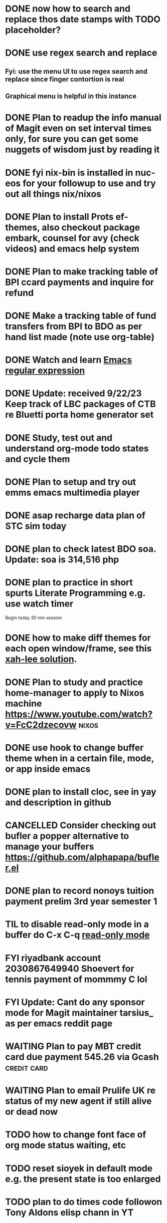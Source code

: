 * DONE now how to search and replace thos date stamps with TODO placeholder?
CLOSED: [2023-09-22 Fri 07:38]
:LOGBOOK:
- State "DONE"       from "NEXT"       [2023-09-22 Fri 07:38]
:END:

* DONE use regex search and replace
CLOSED: [2023-09-22 Fri 07:39]
:LOGBOOK:
- State "DONE"       from "NEXT"       [2023-09-22 Fri 07:39]
:END:

** Fyi: use the menu UI to use regex search and replace since finger contortion is real
** Graphical menu is helpful in this instance

* DONE Plan to readup the info manual of Magit even on set interval times only, for sure you can get some nuggets of wisdom just by reading it
CLOSED: [2023-09-22 Fri 07:40]
:LOGBOOK:
- State "DONE"       from "NEXT"       [2023-09-22 Fri 07:40]
:END:

* DONE fyi nix-bin is installed in nuc-eos for your followup to use and try out all things nix/nixos
CLOSED: [2023-09-22 Fri 07:41]
:LOGBOOK:
- State "DONE"       from "NEXT"       [2023-09-22 Fri 07:41]
:END:

* DONE Plan to install Prots ef-themes, also checkout package embark, counsel for avy (check videos) and emacs help system
CLOSED: [2023-09-22 Fri 07:42]
:LOGBOOK:
- State "DONE"       from "TODO"       [2023-09-22 Fri 07:42]
:END:

* DONE Plan to make tracking table of BPI ccard payments and inquire for refund
CLOSED: [2023-09-22 Fri 10:03]
:LOGBOOK:
- State "DONE"       from "TODO"       [2023-09-22 Fri 10:03]
:END:

* DONE Make a tracking table of fund transfers from BPI to BDO as per hand list made (note use org-table)
CLOSED: [2023-09-22 Fri 10:04]
:LOGBOOK:
- State "DONE"       from "TODO"       [2023-09-22 Fri 10:04]
:END:

* DONE Watch and learn [[https://www.youtube.com/watch?v=TxYGHjKBMUg][Emacs regular expression]]
CLOSED: [2023-09-23 Sat 07:31]
:LOGBOOK:
- State "DONE"       from "TODO"       [2023-09-23 Sat 07:31]
:END:

* DONE Update: received 9/22/23 Keep track of LBC packages of CTB re Bluetti porta home generator set
CLOSED: [2023-09-23 Sat 07:33]
:LOGBOOK:
- State "DONE"       from "TODO"       [2023-09-23 Sat 07:33]
:END:

* DONE Study, test out and understand org-mode todo states and cycle them
CLOSED: [2023-09-23 Sat 07:42]
:LOGBOOK:
- State "DONE"       from "TODO"       [2023-09-23 Sat 07:42]
:END:

* DONE Plan to setup and try out emms emacs multimedia player
CLOSED: [2023-09-23 Sat 07:43]
:LOGBOOK:
- State "DONE"       from "TODO"       [2023-09-23 Sat 07:43]
:END:


* DONE asap recharge data plan of STC sim today
CLOSED: [2023-09-23 Sat 08:23]
:LOGBOOK:
- State "DONE"       from "TODO"       [2023-09-23 Sat 08:23]
:END:

* DONE plan to check latest BDO soa. Update: soa is 314,516 php
CLOSED: [2023-09-23 Sat 08:57]
:LOGBOOK:
- State "DONE"       from "TODO"       [2023-09-23 Sat 08:57]
:END:

* DONE plan to practice in short spurts Literate Programming e.g. use watch timer
CLOSED: [2023-09-23 Sat 17:26]
:LOGBOOK:
- State "DONE"       from "TODO"       [2023-09-23 Sat 17:26]
:END:

**** Begin today 30 min session
* DONE how to make diff themes for each open window/frame, see this [[http://xahlee.info/emacs/emacs/emacs_set_theme_on_mode.html][xah-lee solution]].
CLOSED: [2023-09-23 Sat 18:46]
:LOGBOOK:
- State "DONE"       from "WAITING"    [2023-09-23 Sat 18:46]
- State "WAITING"    from "TODO"       [2023-09-23 Sat 12:30] \\
  xah lee's solution
:END:

* DONE Plan to study and practice home-manager to apply to Nixos machine https://www.youtube.com/watch?v=FcC2dzecovw :nixos:
CLOSED: [2023-09-23 Sat 18:47]
:LOGBOOK:
- State "DONE"       from "TODO"       [2023-09-23 Sat 18:47]
:END:

* DONE use hook to change buffer theme when in a certain file, mode, or app inside emacs
CLOSED: [2023-09-23 Sat 18:47]
:LOGBOOK:
- State "DONE"       from "TODO"       [2023-09-23 Sat 18:47]
:END:

* DONE plan to install cloc, see in yay and description in github
CLOSED: [2023-09-23 Sat 18:48]
:LOGBOOK:
- State "DONE"       from "TODO"       [2023-09-23 Sat 18:48]
:END:

* CANCELLED Consider checking out bufler a popper alternative to manage your buffers https://github.com/alphapapa/bufler.el
CLOSED: [2023-09-23 Sat 18:56]
:LOGBOOK:
- State "CANCELLED"  from "WAITING"    [2023-09-23 Sat 18:56] \\
  forget this
- State "WAITING"    from "TODO"       [2023-09-23 Sat 07:41] \\
  for later
:END:

* DONE plan to record nonoys tuition payment prelim 3rd year semester 1
CLOSED: [2023-09-23 Sat 19:14]
:LOGBOOK:
- State "DONE"       from "TODO"       [2023-09-23 Sat 19:14]
:END:

* TIL to disable read-only mode in a buffer do C-x C-q [[https://www.gnu.org/software/emacs/manual/html_node/elisp/Read-Only-Buffers.html#:~:text=A%20buffer%20visiting%20a%20write,only%20flag%20with%20C-x%20C-q%20.][read-only mode]]
* FYI riyadbank account 2030867649940 Shoevert for tennis payment of mommmy C lol
* FYI Update: Cant do any sponsor mode for Magit maintainer tarsius_ as per emacs reddit page
* WAITING Plan to pay MBT credit card due payment 545.26 via Gcash                    :credit:card:
DEADLINE: <2023-10-09 Mon>
:LOGBOOK:
- State "WAITING"    from              [2023-09-22 Fri 09:46] \\
  Pay using Gcash channel
:END:

* WAITING Plan to email Prulife UK re status of my new agent if still alive or dead now
:LOGBOOK:
- State "WAITING"    from "TODO"       [2023-09-23 Sat 18:55] \\
  do this asap
:END:

* TODO how to change font face of org mode status waiting, etc

* TODO reset sioyek in default mode e.g. the present state is too enlarged
* TODO plan to do times code followon Tony Aldons elisp chann in YT
* TODO do a git merge of this branch to GH
* TODO Plan to upgrade to latest bpi android app before sept 30
* TODO How to claim bpi ccard excess fund paid? see statement in bpi app
* TODO What is elvish shell? go check this out
* TODO Plan to place order of home generators to BluettiPH for mama
* TODO Plan to place order of home generators to BluettiPH for mymy
* TODO Solve how to enable javascript in eww to watch videos
* TODO how to set a diff theme in a diff frame (or window)
* TODO Plan to try out org-roam if better than this org-todo, or maybe Prots denote
* TODO Plan to setup keyboard shortcut of avy-goto-char function
